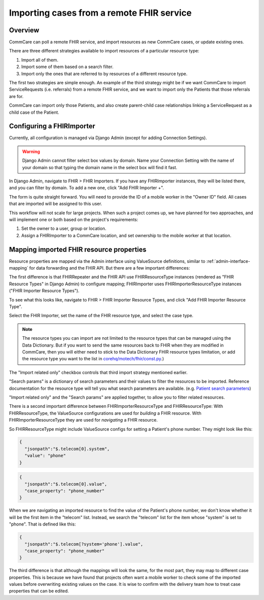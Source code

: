 Importing cases from a remote FHIR service
==========================================

Overview
--------

CommCare can poll a remote FHIR service, and import resources as new
CommCare cases, or update existing ones.

There are three different strategies available to import resources of a
particular resource type:

1. Import all of them.
2. Import some of them based on a search filter.
3. Import only the ones that are referred to by resources of a different
   resource type.

The first two strategies are simple enough. An example of the third
strategy might be if we want CommCare to import ServiceRequests (i.e.
referrals) from a remote FHIR service, and we want to import only the
Patients that those referrals are for.

CommCare can import only those Patients, and also create parent-child
case relationships linking a ServiceRequest as a child case of the
Patient.


Configuring a FHIRImporter
--------------------------

Currently, all configuration is managed via Django Admin (except for
adding Connection Settings).

.. warning::
    Django Admin cannot filter select box values by domain. Name your
    Connection Setting with the name of your domain so that typing the
    domain name in the select box will find it fast.

    .. TODO: Is this definitely true? Is there no way to filter select
             box values by domain?

In Django Admin, navigate to FHIR > FHIR Importers. If you have any
FHIRImporter instances, they will be listed there, and you can filter by
domain. To add a new one, click "Add FHIR Importer +".

The form is quite straight forward. You will need to provide the ID of a
mobile worker in the "Owner ID" field. All cases that are imported will
be assigned to this user.

This workflow will not scale for large projects. When such a project
comes up, we have planned for two approaches, and will implement one or
both based on the project's requirements:

1. Set the owner to a user, group or location.
2. Assign a FHIRImporter to a CommCare location, and set ownership to
   the mobile worker at that location.


Mapping imported FHIR resource properties
-----------------------------------------

Resource properties are mapped via the Admin interface using
ValueSource definitions, similar to :ref:`admin-interface-mapping` for
data forwarding and the FHIR API. But there are a few important
differences:

The first difference is that FHIRRepeater and the FHIR API use
FHIRResourceType instances (rendered as "FHIR Resource Types" in Django
Admin) to configure mapping; FHIRImporter uses FHIRImporterResourceType
instances ("FHIR Importer Resource Types").

To see what this looks like, navigate to FHIR > FHIR Importer Resource
Types, and click "Add FHIR Importer Resource Type".

Select the FHIR Importer, set the name of the FHIR resource type, and
select the case type.

.. note::
    The resource types you can import are not limited to the resource
    types that can be managed using the Data Dictionary. But if you want
    to send the same resources back to FHIR when they are modified in
    CommCare, then you will either need to stick to the Data Dictionary
    FHIR resource types limitation, or add the resource type you want to
    the list in `corehq/motech/fhir/const.py`_.)

The "Import related only" checkbox controls that third import strategy
mentioned earlier.

"Search params" is a dictionary of search parameters and their values to
filter the resources to be imported. Reference documentation for the
resource type will tell you what search parameters are available. (e.g.
`Patient search parameters`_)

"Import related only" and the "Search params" are applied together, to
allow you to filter related resources.

There is a second important difference between FHIRImporterResourceType
and FHIRResourceType: With FHIRResourceType, the ValueSource
configurations are used for *building* a FHIR resource. With
FHIRImporterResourceType they are used for *navigating* a FHIR resource.

So FHIRResourceType might include ValueSource configs for setting a
Patient's phone number. They might look like this:

.. code:: javascript

    {
      "jsonpath":"$.telecom[0].system",
      "value": "phone"
    }

.. code:: javascript

    {
      "jsonpath":"$.telecom[0].value",
      "case_property": "phone_number"
    }

When we are navigating an imported resource to find the value of the
Patient's phone number, we don't know whether it will be the first item
in the "telecom" list. Instead, we search the "telecom" list for the
item whose "system" is set to "phone". That is defined like this:

.. code:: javascript

    {
      "jsonpath":"$.telecom[?system='phone'].value",
      "case_property": "phone_number"
    }

The third difference is that although the mappings will look the same,
for the most part, they may map to different case properties. This is
because we have found that projects often want a mobile worker to check
some of the imported values before overwriting existing values on the
case. It is wise to confirm with the delivery team how to treat case
properties that can be edited.


.. _corehq/motech/fhir/const.py: https://github.com/dimagi/commcare-hq/blob/master/corehq/motech/fhir/const.py#L35
.. _Patient search parameters: https://www.hl7.org/fhir/patient.html#search
